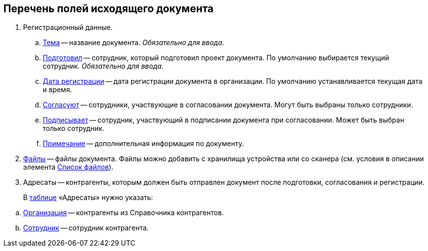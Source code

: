 
== Перечень полей исходящего документа

. Регистрационный данные.
[loweralpha]
.. xref:SimpleFields.adoc[Тема] -- название документа. [.dfn .term]_Обязательно для ввода_.
.. xref:StaffDirectoryItems.adoc[Подготовил] -- сотрудник, который подготовил проект документа. По умолчанию выбирается текущий сотрудник. [.dfn .term]_Обязательно для ввода_.
.. xref:DateTime.adoc[Дата регистрации] -- дата регистрации документа в организации. По умолчанию устанавливается текущая дата и время.
.. xref:StaffDirectoryItems.adoc[Согласуют] -- сотрудники, участвующие в согласовании документа. Могут быть выбраны только сотрудники.
.. xref:StaffDirectoryItems.adoc[Подписывает] -- сотрудник, участвующий в подписании документа при согласовании. Может быть выбран только сотрудник.
.. xref:Text.adoc[Примечание] -- дополнительная информация по документу.
. xref:Files.adoc[Файлы] -- файлы документа. Файлы можно добавить с хранилища устройства или со сканера (см. условия в описании элемента xref:Files.adoc[Список файлов]).
. Адресаты -- контрагенты, которым должен быть отправлен документ после подготовки, согласования и регистрации.
+
В xref:Table.adoc[таблице] «Адресаты» нужно указать:

[loweralpha]
.. xref:PartnerOrg.adoc[Организация] -- контрагенты из Справочника контрагентов.
.. xref:partner.adoc[Сотрудник] -- сотрудник контрагента.

